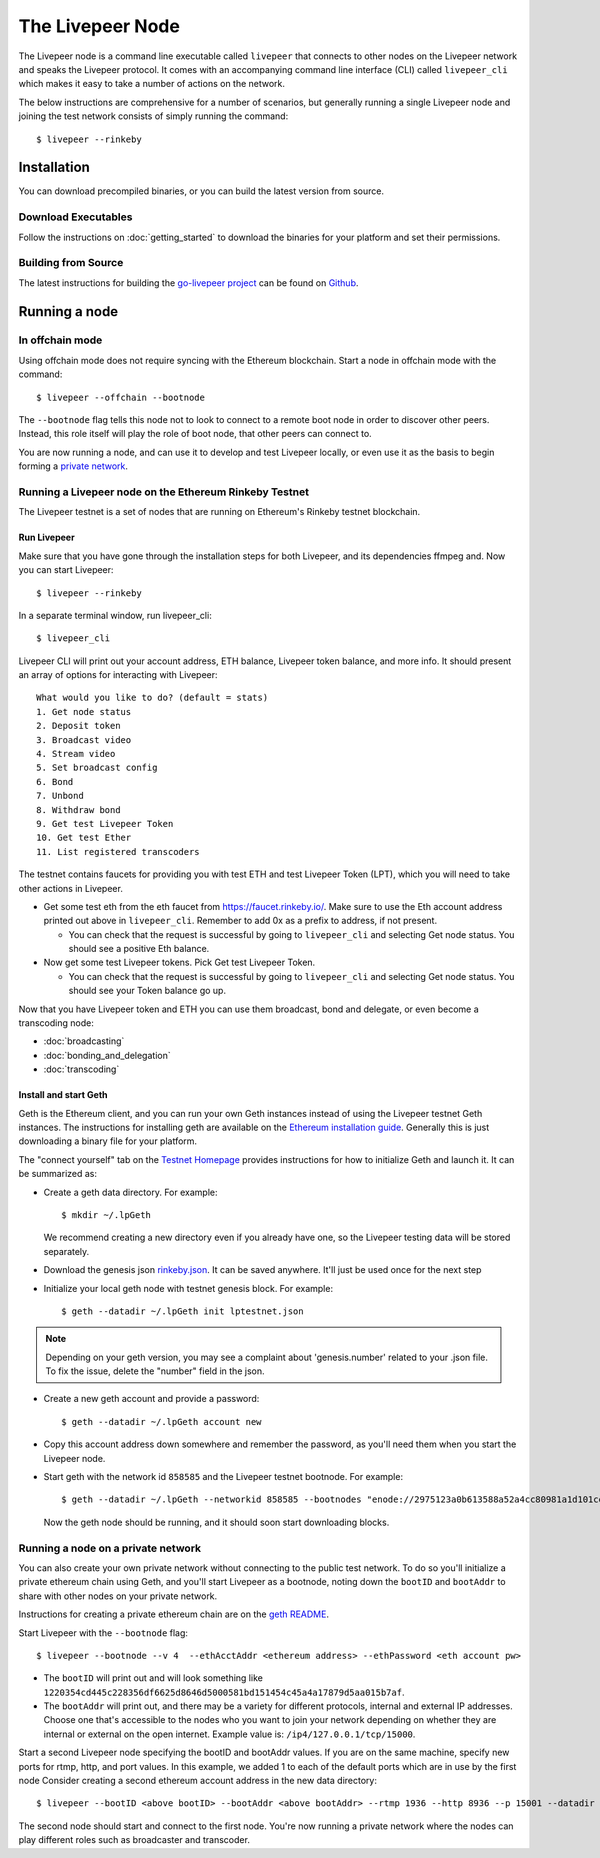 The Livepeer Node
===============================

The Livepeer node is a command line executable called ``livepeer``  that connects to other nodes on the Livepeer network and speaks the Livepeer protocol. It comes with an accompanying command line interface (CLI) called ``livepeer_cli`` which makes it easy to take a number of actions on the network.

The below instructions are comprehensive for a number of scenarios, but generally running a single Livepeer node and joining the test network consists of simply running the command::

  $ livepeer --rinkeby

Installation
------------------
You can download precompiled binaries, or you can build the latest version from source.

Download Executables
^^^^^^^^^^^^^^^^^^^^^^^

Follow the instructions on :doc:`getting_started` to download the binaries for your platform and set their permissions.


Building from Source
^^^^^^^^^^^^^^^^^^^^^^

The latest instructions for building the `go-livepeer project`_ can be found on `Github`_.

.. _go-livepeer project: https://github.com/livepeer/go-livepeer
.. _Github: https://github.com/livepeer/go-livepeer#option-2-build-from-source


Running a node
-------------------------------

.. _offchain:

In offchain mode
^^^^^^^^^^^^^^^^^^^^^^^^^^^^^^^^

Using offchain mode does not require syncing with the Ethereum blockchain. Start a node in offchain mode with the command::

  $ livepeer --offchain --bootnode

The ``--bootnode`` flag tells this node not to look to connect to a remote boot node in order to discover other peers. Instead, this role itself will play the role of boot node, that other peers can connect to.

You are now running a node, and can use it to develop and test Livepeer locally, or even use it as the basis to begin forming a `private network`_.

.. _testnet:

Running a Livepeer node on the Ethereum Rinkeby Testnet
^^^^^^^^^^^^^^^^^^^^^^^^^^^^^^^^^^^^^^^^^^^^^^^^^^^^^^^^^^^^^^^^^^^^^^^^^^

The Livepeer testnet is a set of nodes that are running on Ethereum's
Rinkeby testnet  blockchain. 

.. _run livepeer:

Run Livepeer
~~~~~~~~~~~~~~~~~~~~~~~~

Make sure that you have gone through the installation steps for both Livepeer, and its dependencies ffmpeg and.  Now you can start Livepeer::

  $ livepeer --rinkeby

In a separate terminal window, run livepeer_cli::

  $ livepeer_cli

Livepeer CLI will print out your account address, ETH balance, Livepeer token balance, and more info. It should present an array of options for interacting with Livepeer::

  What would you like to do? (default = stats)
  1. Get node status
  2. Deposit token
  3. Broadcast video
  4. Stream video
  5. Set broadcast config
  6. Bond
  7. Unbond
  8. Withdraw bond
  9. Get test Livepeer Token
  10. Get test Ether
  11. List registered transcoders


The testnet contains faucets for providing you with test ETH and test Livepeer Token (LPT), which you will need to take other actions in Livepeer.

* Get some test eth from the eth faucet from https://faucet.rinkeby.io/. Make sure to use the Eth account address printed out above in ``livepeer_cli``. Remember to add 0x as a prefix to address, if not present.

  * You can check that the request is successful by going to ``livepeer_cli`` and selecting Get node status. You should see a positive Eth balance.

* Now get some test Livepeer tokens. Pick Get test Livepeer Token.

  * You can check that the request is successful by going to ``livepeer_cli`` and selecting Get node status. You should see your Token balance go up.

Now that you have Livepeer token and ETH you can use them broadcast, bond and delegate, or even become a transcoding node:

* :doc:`broadcasting`
  
* :doc:`bonding_and_delegation`
  
* :doc:`transcoding`

Install and start Geth
~~~~~~~~~~~~~~~~~~~~~~~~~

Geth is the Ethereum client, and you can run your own Geth instances instead of using the Livepeer testnet Geth instances. The instructions for installing geth are available on the `Ethereum installation guide`_. Generally this is just downloading a binary file for your platform.

The "connect yourself" tab on the `Testnet Homepage`_ provides instructions for how to initialize Geth and launch it. It can be summarized as:

* Create a geth data directory. For example::

  $ mkdir ~/.lpGeth
  
  We recommend creating a new directory even if you already have one, so the Livepeer testing data will be stored separately.

* Download the genesis json `rinkeby.json`_. It can be saved anywhere. It'll just be used once for the next step

* Initialize your local geth node with testnet genesis block. For example::

  $ geth --datadir ~/.lpGeth init lptestnet.json
  
.. note:: Depending on your geth version, you may see a complaint about 'genesis.number' related to your .json file. To fix the issue, delete the "number" field in the json.

* Create a new geth account and provide a password::

    $ geth --datadir ~/.lpGeth account new

* Copy this account address down somewhere and remember the password, as you'll need them when you start the Livepeer node.
    
* Start geth with the network id ``858585`` and the Livepeer testnet bootnode. For example::

    $ geth --datadir ~/.lpGeth --networkid 858585 --bootnodes "enode://2975123a0b613588a52a4cc80981a1d101ce4dc0176e62757b771237073bccbf4066b03b5c647d36fcbdd7422fda434029563641bd6e4d2afdb96d73f574fd90@18.216.122.204:30303"
    
  Now the geth node should be running, and it should soon start downloading blocks.

.. note: The actual values for networkid and bootnodes flags should be taken from the "Connect Yourself" tab on the `Testnet Homepage`_.

.. _Ethereum installation guide: https://github.com/ethereum/go-ethereum/wiki/Building-Ethereum
.. _Testnet Homepage: https://www.rinkeby.io/#stats
.. _rinkeby.json: https://www.rinkeby.io/rinkeby.json

.. _private network:

Running a node on a private network
^^^^^^^^^^^^^^^^^^^^^^^^^^^^^^^^^^^^^^

You can also create your own private network without connecting to the public test network. To do so you'll initialize a private ethereum chain using Geth, and you'll start Livepeer as a bootnode, noting down the ``bootID`` and ``bootAddr`` to share with other nodes on your private network.

Instructions for creating a private ethereum chain are on the `geth README`_.

Start Livepeer with the ``--bootnode`` flag::

  $ livepeer --bootnode --v 4  --ethAcctAddr <ethereum address> --ethPassword <eth account pw>

* The ``bootID`` will print out and will look something like ``1220354cd445c228356df6625d8646d5000581bd151454c45a4a17879d5aa015b7af``.
* The ``bootAddr`` will print out, and there may be a variety for different protocols, internal and external IP addresses. Choose one that's accessible to the nodes who you want to join your network depending on whether they are internal or external on the open internet. Example value is: ``/ip4/127.0.0.1/tcp/15000``.

Start a second Livepeer node specifying the bootID and bootAddr values. If you are on the same machine, specify new ports for rtmp, http, and port values. In this example, we added 1 to each of the default ports which are in use by the first node Consider creating a second ethereum account address in the new data directory::

  $ livepeer --bootID <above bootID> --bootAddr <above bootAddr> --rtmp 1936 --http 8936 --p 15001 --datadir <new datadir eg. ~/.livepeer2> --ethAcctAddr <ethereum address> --ethPassword <eth account pw>

The second node should start and connect to the first node. You're now running a private network where the nodes can play different roles such as broadcaster and transcoder.

.. _geth README: https://github.com/ethereum/go-ethereum#operating-a-private-network
